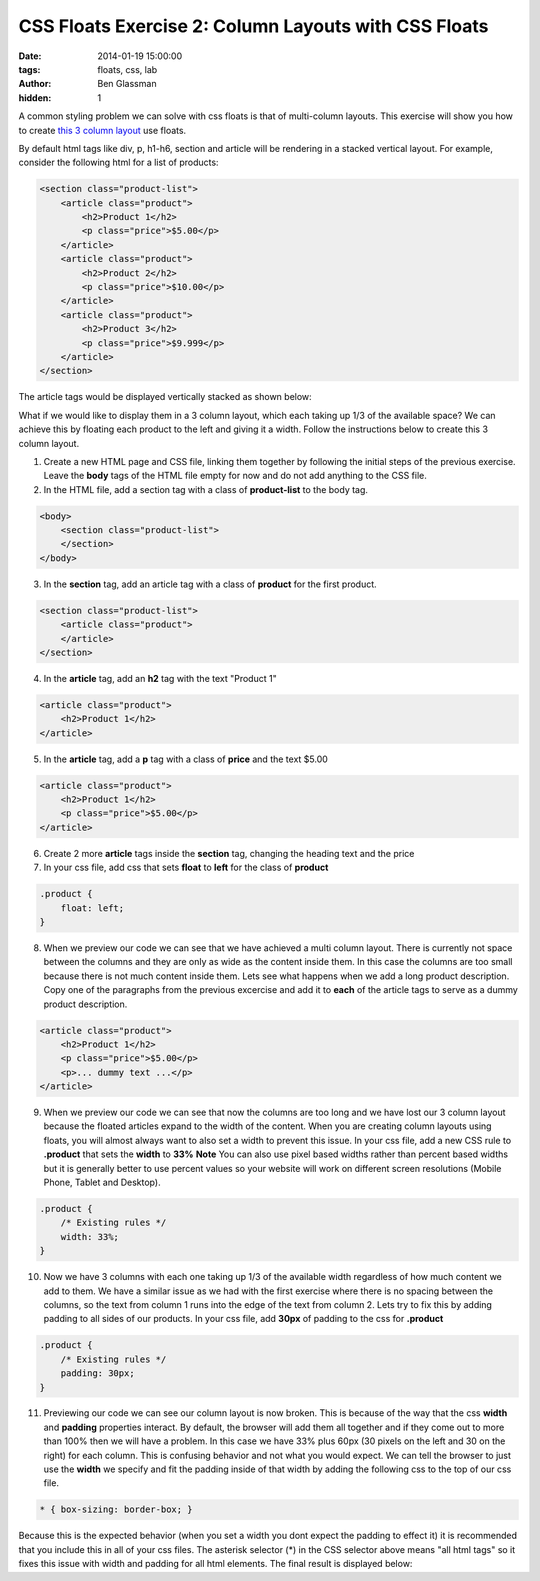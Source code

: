 CSS Floats Exercise 2: Column Layouts with CSS Floats
#####################################################

:date: 2014-01-19 15:00:00
:tags: floats, css, lab
:author: Ben Glassman
:hidden: 1

A common styling problem we can solve with css floats is that of multi-column layouts.
This exercise will show you how to create `this 3 column layout <http://codepen.io/benglass/pen/djnte>`_
use floats.

By default html tags like div, p, h1-h6, section and article will be rendering in a stacked vertical
layout. For example, consider the following html for a list of products:

.. code-block:: html

    <section class="product-list">
        <article class="product">
            <h2>Product 1</h2>
            <p class="price">$5.00</p>
        </article>
        <article class="product">
            <h2>Product 2</h2>
            <p class="price">$10.00</p>
        </article>
        <article class="product">
            <h2>Product 3</h2>
            <p class="price">$9.999</p>
        </article>
    </section>

The article tags would be displayed vertically stacked as shown below:

.. raw:: html

    <section class="product-list">
        <article class="product">
            <h2>Product 1</h2>
            <p class="price">$5.00</p>
        </article>
        <article class="product">
            <h2>Product 2</h2>
            <p class="price">$10.00</p>
        </article>
        <article class="product">
            <h2>Product 3</h2>
            <p class="price">$9.999</p>
        </article>
    </section>

What if we would like to display them in a 3 column layout, which each taking up 1/3 of the available space?
We can achieve this by floating each product to the left and giving it a width. Follow the instructions below
to create this 3 column layout.

1. Create a new HTML page and CSS file, linking them together by following the initial steps of the previous exercise.
   Leave the **body** tags of the HTML file empty for now and do not add anything to the CSS file.

2. In the HTML file, add a section tag with a class of **product-list** to the body tag.

.. code-block:: html

    <body>
        <section class="product-list"> 
        </section>
    </body>
    
3. In the **section** tag, add an article tag with a class of **product** for the first product.

.. code-block:: html

    <section class="product-list">
        <article class="product">
        </article>
    </section>

4. In the **article** tag, add an **h2** tag with the text "Product 1"

.. code-block:: html

        <article class="product">
            <h2>Product 1</h2>
        </article>

5. In the **article** tag, add a **p** tag with a class of **price** and the text $5.00

.. code-block:: css

        <article class="product">
            <h2>Product 1</h2>
            <p class="price">$5.00</p>
        </article>

6. Create 2 more **article** tags inside the **section** tag, changing the heading text and the price

7. In your css file, add css that sets **float** to **left** for the class of **product**

.. code-block:: css

    .product {
        float: left;
    }

8. When we preview our code we can see that we have achieved a multi column layout. There is currently
   not space between the columns and they are only as wide as the content inside them. In this case the
   columns are too small because there is not much content inside them. Lets see what happens when we add a 
   long product description. Copy one of the paragraphs from the previous excercise and add it to **each** of the
   article tags to serve as a dummy product description.

.. code-block:: html

    <article class="product">
        <h2>Product 1</h2>
        <p class="price">$5.00</p>
        <p>... dummy text ...</p>
    </article>

9. When we preview our code we can see that now the columns are too long and we have lost our 3 column layout
   because the floated articles expand to the width of the content. When you are creating column layouts
   using floats, you will almost always want to also set a width to prevent this issue. 
   In your css file, add a new CSS rule to **.product** that sets the **width** to **33%**
   **Note** You can also use pixel based widths rather than percent based widths but it is generally
   better to use percent values so your website will work on different screen resolutions (Mobile Phone,
   Tablet and Desktop).

.. code-block:: css

    .product {
        /* Existing rules */
        width: 33%;
    }

10. Now we have 3 columns with each one taking up 1/3 of the available width regardless of how much
    content we add to them. We have a similar issue as we had with the first exercise where there is
    no spacing between the columns, so the text from column 1 runs into the edge of the text from column 2.
    Lets try to fix this by adding padding to all sides of our products. In your css file, add **30px**
    of padding to the css for **.product**

.. code-block:: css

    .product {
        /* Existing rules */
        padding: 30px;
    }

11. Previewing our code we can see our column layout is now broken. This is because of the way that
    the css **width** and **padding** properties interact. By default, the browser will add them all
    together and if they come out to more than 100% then we will have a problem. In this case we have
    33% plus 60px (30 pixels on the left and 30 on the right) for each column. This is confusing behavior
    and not what you would expect. We can tell the browser to just use the **width** we specify and fit
    the padding inside of that width by adding the following css to the top of our css file.

.. code-block:: css

    * { box-sizing: border-box; }

..

Because this is the expected behavior (when you set a width you dont expect the padding to effect it)
it is recommended that you include this in all of your css files. The asterisk selector (*) in the CSS 
selector above means "all html tags" so it fixes this issue with width and padding for all html elements.
The final result is displayed below:

.. raw:: html

    <p data-height="415" data-theme-id="0" data-slug-hash="djnte" data-default-tab="result" class='codepen'>See the Pen <a href='http://codepen.io/benglass/pen/djnte'>djnte</a> by Ben Glassman (<a href='http://codepen.io/benglass'>@benglass</a>) on <a href='http://codepen.io'>CodePen</a>.</p>
